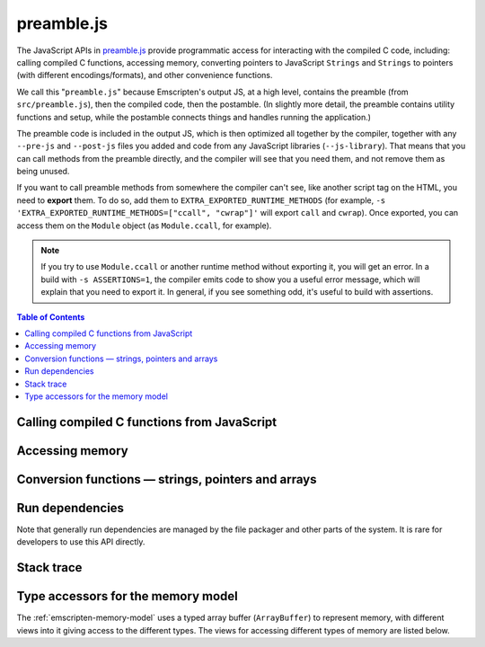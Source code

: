 .. _preamble-js:

===========
preamble.js
===========

The JavaScript APIs in `preamble.js <https://github.com/emscripten-core/emscripten/blob/master/src/preamble.js>`_ provide programmatic access for interacting with the compiled C code, including: calling compiled C functions, accessing memory, converting pointers to JavaScript ``Strings`` and ``Strings`` to pointers (with different encodings/formats), and other convenience functions.

We call this "``preamble.js``" because Emscripten's output JS, at a high level, contains the preamble (from ``src/preamble.js``), then the compiled code, then the postamble. (In slightly more detail, the preamble contains utility functions and setup, while the postamble connects things and handles running the application.)

The preamble code is included in the output JS, which is then optimized all together by the compiler, together with any ``--pre-js`` and ``--post-js`` files you added and code from any JavaScript libraries (``--js-library``). That means that you can call methods from the preamble directly, and the compiler will see that you need them, and not remove them as being unused.

If you want to call preamble methods from somewhere the compiler can't see, like another script tag on the HTML, you need to **export** them. To do so, add them to ``EXTRA_EXPORTED_RUNTIME_METHODS`` (for example, ``-s 'EXTRA_EXPORTED_RUNTIME_METHODS=["ccall", "cwrap"]'`` will export ``call`` and ``cwrap``). Once exported, you can access them on the ``Module`` object (as ``Module.ccall``, for example).

.. note:: If you try to use ``Module.ccall`` or another runtime method without exporting it, you will get an error. In a build with ``-s ASSERTIONS=1``, the compiler emits code to show you a useful error message, which will explain that you need to export it. In general, if you see something odd, it's useful to build with assertions.


.. contents:: Table of Contents
    :local:
    :depth: 1



Calling compiled C functions from JavaScript
============================================

.. js:function:: ccall(ident, returnType, argTypes, args, opts)

  Call a compiled C function from JavaScript.

  The function executes a compiled C function from JavaScript and returns the result. C++ name mangling means that "normal" C++ functions cannot be called; the function must either be defined in a **.c** file or be a C++ function defined with ``extern "C"``.

  ``returnType`` and ``argTypes`` let you specify the types of parameters and the return value. The possible types are ``"number"``, ``"string"``, ``"array"``, or ``"boolean"``, which correspond to the appropriate JavaScript types. Use ``"number"`` for any numeric type or C pointer, ``string`` for C ``char*`` that represent strings, ``"boolean"`` for a boolean type, ``"array"`` for JavaScript arrays and typed arrays, containing 8-bit integer data - that is, the data is written into a C array of 8-bit integers; and in particular if you provide a typed array here, it must be a Uint8Array or Int8Array. If you want to receive an array of another type of data, you can manually allocate memory and write to it, then provide a pointer here (as a ``"number"``, as pointers are just numbers).

  .. code-block:: javascript

    // Call C from JavaScript
    var result = Module.ccall('c_add', // name of C function
      'number', // return type
      ['number', 'number'], // argument types
      [10, 20]); // arguments

    // result is 30

  .. COMMENT (not rendered): There is more complete documentation in the guide: **HamishW** — add link to guide when it exists (currently in wiki at "Interacting with code").

  .. note::
    - ``ccall`` uses the C stack for temporary values. If you pass a string then it is only "alive" until the call is complete. If the code being called saves the pointer to be used later, it may point to invalid data.
    - If you need a string to live forever, you can create it, for example, using ``_malloc`` and :js:func:`stringToUTF8`. However, you must later delete it manually!
    - LLVM optimizations can inline and remove functions, after which you will not be able to call them. Similarly, function names minified by the *Closure Compiler* are inaccessible. In either case, the solution is to add the functions to the ``EXPORTED_FUNCTIONS`` list when you invoke *emcc*:

      .. code-block:: none

        -s EXPORTED_FUNCTIONS="['_main', '_myfunc']"

      (Note that we also export ``main`` - if we didn't, the compiler would assume we don't need it.) Exported functions can then be called as normal:

      .. code-block:: javascript

        a_result = Module.ccall('myfunc', 'number', ['number'], [10])


  :param ident: The name of the C function to be called.
  :param returnType: The return type of the function. Note that ``array`` is not supported as there is no way for us to know the length of the array. For a void function this can be ``null`` (note: the JavaScript ``null`` value, not a string containing the word "null").

  .. note:: 64-bit integers become two 32-bit parameters, for the low and high bits (since 64-bit integers cannot be represented in JavaScript numbers).

  :param argTypes: An array of the types of arguments for the function (if there are no arguments, this can be omitted).
  :param args: An array of the arguments to the function, as native JavaScript values (as in ``returnType``). Note that string arguments will be stored on the stack (the JavaScript string will become a C string on the stack).
  :returns: The result of the function call as a native JavaScript value (as in ``returnType``) or, if the ``async`` option is set, a JavaScript Promise of the result.
  :opts: An optional options object. It can contain the following properties:

      - ``async``: If ``true``, implies that the ccall will perform an async operation. This assumes you are using the Emterpreter-Async option for your code.

  .. note:: Async calls currently don't support promise error handling.

  .. COMMENT (not rendered): The ccall/cwrap functions only work for C++ functions that use "extern C". In theory ordinary C++ names can be unmangled, but it would require tool to ship a fairly large amount of code just for this purpose.


.. js:function:: cwrap(ident, returnType, argTypes)

  Returns a native JavaScript wrapper for a C function.

  This is similar to :js:func:`ccall`, but returns a JavaScript function that can be reused as many time as needed. The C function can be defined in a C file, or be a C-compatible C++ function defined using ``extern "C"`` (to prevent name mangling).


  .. code-block:: javascript

    // Call C from JavaScript
    var c_javascript_add = Module.cwrap('c_add', // name of C function
      'number', // return type
      ['number', 'number']); // argument types

    // Call c_javascript_add normally
    console.log(c_javascript_add(10, 20)); // 30
    console.log(c_javascript_add(20, 30)); // 50

  .. COMMENT (not rendered): There is more complete documentation in the guide: **HamishW** — add link to guide when it exists (currently in wiki at "Interacting with code").

  .. note::
    - ``cwrap`` uses the C stack for temporary values. If you pass a string then it is only "alive" until the call is complete. If the code being called saves the pointer to be used later, it may point to invalid data. If you need a string to live forever, you can create it, for example, using ``_malloc`` and :js:func:`stringToUTF8`. However, you must later delete it manually!
    - LLVM optimizations can inline and remove functions, after which you will not be able to "wrap" them. Similarly, function names minified by the *Closure Compiler* are inaccessible. In either case, the solution is to add the functions to the ``EXPORTED_FUNCTIONS`` list when you invoke *emcc* :
    - ``cwrap`` does not actually call compiled code (only calling the wrapper it returns does that). That means that it is safe to call ``cwrap`` early, before the runtime is fully initialized (but calling the returned wrapped function must wait for the runtime, of course, like calling compiled code in general).

      .. code-block:: none

        -s EXPORTED_FUNCTIONS="['_main', '_myfunc']"

      Exported functions can be called as normal:

      .. code-block:: javascript

        my_func = Module.cwrap('myfunc', 'number', ['number'])
        my_func(12)

  :param ident: The name of the C function to be called.
  :param returnType: The return type of the function. This can be ``"number"``, ``"string"`` or ``"array"``, which correspond to the appropriate JavaScript types (use ``"number"`` for any C pointer, and ``"array"`` for JavaScript arrays and typed arrays; note that arrays are 8-bit), or for a void function it can be ``null`` (note: the JavaScript ``null`` value, not a string containing the word "null").
  :param argTypes: An array of the types of arguments for the function (if there are no arguments, this can be omitted). Types are as in ``returnType``, except that ``array`` is not supported as there is no way for us to know the length of the array).
  :param opts: An optional options object, see :js:func:`ccall`.
  :returns: A JavaScript function that can be used for running the C function.


Accessing memory
================


.. js:function:: setValue(ptr, value, type[, noSafe])

  Sets a value at a specific memory address at run-time.

  .. note::
    - :js:func:`setValue` and :js:func:`getValue` only do *aligned* writes and reads.
    - The ``type`` is an LLVM IR type (one of ``i8``, ``i16``, ``i32``, ``i64``, ``float``, ``double``, or a pointer type like ``i8*`` or just ``*``), not JavaScript types as used in :js:func:`ccall` or :js:func:`cwrap`. This is a lower-level operation, and we do need to care what specific type is being used.

  :param ptr: A pointer (number) representing the memory address.
  :param value: The value to be stored
  :param type: An LLVM IR type as a string (see "note" above).
  :param noSafe: Developers should ignore this variable. It is only used in ``SAFE_HEAP`` compilation mode, where it can help avoid infinite recursion in some specialist use cases.
  :type noSafe: bool


.. js:function:: getValue(ptr, type[, noSafe])

  Gets a value at a specific memory address at run-time.

  .. note::
    - :js:func:`setValue` and :js:func:`getValue` only do *aligned* writes and reads!
    - The ``type`` is an LLVM IR type (one of ``i8``, ``i16``, ``i32``, ``i64``, ``float``, ``double``, or a pointer type like ``i8*`` or just ``*``), not JavaScript types as used in :js:func:`ccall` or :js:func:`cwrap`. This is a lower-level operation, and we do need to care what specific type is being used.

  :param ptr: A pointer (number) representing the memory address.
  :param type: An LLVM IR type as a string (see "note" above).
  :param noSafe: Developers should ignore this variable. It is only used in ``SAFE_HEAP`` compilation mode, where it can help avoid infinite recursion in some specialist use cases.
  :type noSafe: bool
  :returns: The value stored at the specified memory address.




Conversion functions — strings, pointers and arrays
===================================================

.. js:function:: UTF8ToString(ptr[, maxBytesToRead])

  Given a pointer ``ptr`` to a null-terminated UTF8-encoded string in the Emscripten HEAP, returns a copy of that string as a JavaScript ``String`` object.

  :param ptr: A pointer to a null-terminated UTF8-encoded string in the Emscripten HEAP.
  :param maxBytesToRead: An optional length that specifies the maximum number of bytes to read. You can omit this parameter to scan the string until the first \0 byte. If maxBytesToRead is passed, and the string at [ptr, ptr+maxBytesToReadr[ contains a null byte in the middle, then the string will cut short at that byte index (i.e. maxBytesToRead will not produce a string of exact length [ptr, ptr+maxBytesToRead[) N.B. mixing frequent uses of UTF8ToString() with and without maxBytesToRead may throw JS JIT optimizations off, so it is worth to consider consistently using one style or the other.
  :returns: A JavaScript ``String`` object


.. js:function:: stringToUTF8(str, outPtr, maxBytesToWrite)

  Copies the given JavaScript ``String`` object ``str`` to the Emscripten HEAP at address ``outPtr``, null-terminated and encoded in UTF8 form.

  The copy will require at most ``str.length*4+1`` bytes of space in the HEAP. You can use the function ``lengthBytesUTF8()`` to compute the exact amount of bytes (excluding the null terminator) needed to encode the string.

  :param str: A JavaScript ``String`` object.
  :type str: String
  :param outPtr: Pointer to data copied from ``str``, encoded in UTF8 format and null-terminated.
  :param maxBytesToWrite: A limit on the number of bytes that this function can at most write out. If the string is longer than this, the output is truncated. The outputted string will always be null terminated, even if truncation occurred, as long as ``maxBytesToWrite > 0``.


.. js:function:: UTF16ToString(ptr)

  Given a pointer ``ptr`` to a null-terminated UTF16LE-encoded string in the Emscripten HEAP, returns a copy of that string as a JavaScript ``String`` object.

  :param ptr: A pointer to a null-terminated UTF16LE-encoded string in the Emscripten HEAP.
  :returns: A JavaScript ``String`` object



.. js:function:: stringToUTF16(str, outPtr, maxBytesToWrite)

  Copies the given JavaScript ``String`` object ``str`` to the Emscripten HEAP at address ``outPtr``, null-terminated and encoded in UTF16LE form.

  The copy will require exactly ``(str.length+1)*2`` bytes of space in the HEAP.

  :param str: A JavaScript ``String`` object.
  :type str: String
  :param outPtr: Pointer to data copied from ``str``, encoded in UTF16LE format and null-terminated.
  :param maxBytesToWrite: A limit on the number of bytes that this function can at most write out. If the string is longer than this, the output is truncated. The outputted string will always be null terminated, even if truncation occurred, as long as ``maxBytesToWrite >= 2`` so that there is space for the null terminator.



.. js:function:: UTF32ToString(ptr)

  Given a pointer ``ptr`` to a null-terminated UTF32LE-encoded string in the Emscripten HEAP, returns a copy of that string as a JavaScript ``String`` object.

  :param ptr: A pointer to a null-terminated UTF32LE-encoded string in the Emscripten HEAP.
  :returns: A JavaScript ``String`` object.


.. js:function:: stringToUTF32(str, outPtr, maxBytesToWrite)

  Copies the given JavaScript ``String`` object ``str`` to the Emscripten HEAP at address ``outPtr``, null-terminated and encoded in UTF32LE form.

  The copy will require at most ``(str.length+1)*4`` bytes of space in the HEAP, but can use less, since ``str.length`` does not return the number of characters in the string, but the number of UTF-16 code units in the string. You can use the function ``lengthBytesUTF32()`` to compute the exact amount of bytes (excluding the null terminator) needed to encode the string.

  :param str: A JavaScript ``String`` object.
  :type str: String
  :param outPtr: Pointer to data copied from ``str``, encoded in encoded in UTF32LE format and null-terminated.
  :param maxBytesToWrite: A limit on the number of bytes that this function can at most write out. If the string is longer than this, the output is truncated. The outputted string will always be null terminated, even if truncation occurred, as long as `maxBytesToWrite >= 4`` so that there is space for the null terminator.



.. js:function:: AsciiToString(ptr)

  Converts an ASCII or Latin-1 encoded string to a JavaScript String object.

  :param ptr: The pointer to be converted to a ``String``.
  :returns: A JavaScript ``String`` containing the data from ``ptr``.
  :rtype: String


.. js:function:: intArrayFromString(stringy, dontAddNull[, length])

  This converts a JavaScript string into a C-line array of numbers, 0-terminated.

  :param stringy: The string to be converted.
  :type stringy: String
  :param dontAddNull: If ``true``, the new array is not zero-terminated.
  :type dontAddNull: bool
  :param length: The length of the array (optional).
  :returns: The array created from ``stringy``.


.. js:function:: intArrayToString(array)

  This creates a JavaScript string from a zero-terminated C-line array of numbers.

  :param array: The array to convert.
  :returns: A ``String``, containing the content of ``array``.



.. js:function:: writeStringToMemory(string, buffer, dontAddNull)

  Writes a JavaScript string to a specified address in the heap.

  .. warning:: This function is deprecated, you should call the function ``stringToUTF8`` instead, which provides a secure bounded version of the same functionality instead.

  .. code-block:: javascript

    // Allocate space for string and extra '0' at the end
    var buffer = Module._malloc(myString.length+1);

    // Write the string to memory
    Module.writeStringToMemory(myString, buffer);

    // We can now send buffer into a C function, it is just a normal char* pointer

  :param string: The string to write into memory.
  :type string: String
  :param buffer: The address (number) where ``string`` is to be written.
  :type buffer: Number
  :param dontAddNull: If ``true``, the new array is not zero-terminated.
  :type dontAddNull: bool



.. js:function:: writeArrayToMemory(array, buffer)

  Writes an array to a specified address in the heap. Note that memory should to be allocated for the array before it is written.

  :param array: The array to write to memory.
  :param buffer: The address (number) where ``array`` is to be written.
  :type buffer: Number



.. js:function:: writeAsciiToMemory(str, buffer, dontAddNull)

  Writes an ASCII string to a specified address in the heap. Note that memory should to be allocated for the string before it is written.

  The string is assumed to only have characters in the ASCII character set. If ASSERTIONS are enabled and this is not the case, it will fail.

  .. code-block:: javascript

    // Allocate space for string
    var buffer = Module._malloc(myString.length);

    // Write the string to memory
    Module.writeStringToMemory(myString, buffer);

  :param string: The string to write into memory.
  :param buffer: The address where ``string`` is to be written.
  :param dontAddNull: If ``true``, the new string is not zero-terminated.
  :type dontAddNull: bool



Run dependencies
=====================================

Note that generally run dependencies are managed by the file packager and other parts of the system. It is rare for developers to use this API directly.


.. js:function:: addRunDependency(id)

  Adds an ``id`` to the list of run dependencies.

  This adds a run dependency and increments the run dependency counter.

  .. COMMENT (not rendered): **HamishW** Remember to link to Execution lifecycle in Browser environment or otherwise link to information on using this. Possibly its own topic.

  :param id: An arbitrary id representing the operation.
  :type id: String



.. js:function:: removeRunDependency(id)

  Removes a specified ``id`` from the list of run dependencies.

  :param id: The identifier for the specific dependency to be removed (added with :js:func:`addRunDependency`)
  :type id: String



Stack trace
=====================

.. js:function:: stackTrace()

  Returns the current stack track.

    .. note:: The stack trace is not available at least on IE10 and Safari 6.

  :returns: The current stack trace, if available.




Type accessors for the memory model
===================================

The :ref:`emscripten-memory-model` uses a typed array buffer (``ArrayBuffer``) to represent memory, with different views into it giving access to the different types. The views for accessing different types of memory are listed below.


.. js:data:: HEAP8

  View for 8-bit signed memory.


.. js:data:: HEAP16

  View for 16-bit signed memory.


.. js:data:: HEAP32

  View for 32-bit signed memory.


.. js:data:: HEAPU8

  View for 8-bit unsigned memory.


.. js:data:: HEAPU16

  View for 16-bit unsigned memory.


.. js:data:: HEAPU32

  View for 32-bit unsigned memory.


.. js:data:: HEAPF32

  View for 32-bit float memory.


.. js:data:: HEAPF64

  View for 64-bit float memory.






.. COMMENT (not rendered) : The following methods are explicitly not part of the public API and not documented. Note that in some case referred to by function name, other cases by Module assignment.

  function allocate(slab, types, allocator, ptr) — Internal and use is discouraged. Documentation can remain in source code but not here.
    associated contants ALLOC_NORMAL, ALLOC_STACK, ALLOC_DYNAMIC, ALLOC_NONE

  function addOnPreRun
  function addOnInit
  function addOnPreMain
  function addOnExit
  function addOnPostRun
  Module['ALLOC_NORMAL'] = ALLOC_NORMAL;
  Module['ALLOC_STACK'] = ALLOC_STACK;
  Module['ALLOC_DYNAMIC'] = ALLOC_DYNAMIC;
  Module['ALLOC_NONE'] = ALLOC_NONE;
  Module['HEAP'] = HEAP;
  Module['IHEAP'] = IHEAP;
  function alignUp(x, multiple)
  function demangle(func)
  function demangleAll(text)
  function parseJSFunc(jsfunc)
  function callRuntimeCallbacks(callbacks)
  function preRun()
  function ensureInitRuntime()
  function preMain()
  function exitRuntime()
  function postRun()
  function getCFunc(ident)
  function jsCall()
  function SAFE_HEAP_CLEAR(dest)
  function SAFE_HEAP_ACCESS(dest, type, store, ignore, storeValue)
  function SAFE_HEAP_STORE(dest, value, type, ignore)
  function SAFE_HEAP_LOAD(dest, type, unsigned, ignore)
  function SAFE_HEAP_COPY_HISTORY(dest, src)
  function SAFE_HEAP_FILL_HISTORY(from, to, type)
  function getSafeHeapType(bytes, isFloat)
  function SAFE_HEAP_STORE(dest, value, bytes, isFloat)
  function SAFE_HEAP_LOAD(dest, bytes, isFloat, unsigned)
  function SAFE_FT_MASK(value, mask)
  function CHECK_OVERFLOW(value, bits, ignore, sig)
  Module['PGOMonitor'] = PGOMonitor; — a bit confusing
  Module["preloadedImages"]
  Module["preloadedAudios"]


.. PRIVATE NOTES (not rendered) :
  - In theory JavaScript exceptions could be thrown for very bad input (e.g., provide an integer instead of a string, and the function does .length on it). These are implied everywhere and not documented.
  - noSafe parameter: It solves technical problem of infinite recursion in some cases where SAFE_HEAP is being used. Not really interesting for users.
